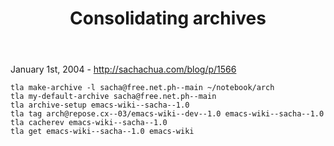 #+TITLE: Consolidating archives

January 1st, 2004 -
[[http://sachachua.com/blog/p/1566][http://sachachua.com/blog/p/1566]]

#+BEGIN_EXAMPLE
    tla make-archive -l sacha@free.net.ph--main ~/notebook/arch
    tla my-default-archive sacha@free.net.ph--main
    tla archive-setup emacs-wiki--sacha--1.0
    tla tag arch@repose.cx--03/emacs-wiki--dev--1.0 emacs-wiki--sacha--1.0
    tla cacherev emacs-wiki--sacha--1.0
    tla get emacs-wiki--sacha--1.0 emacs-wiki
#+END_EXAMPLE

